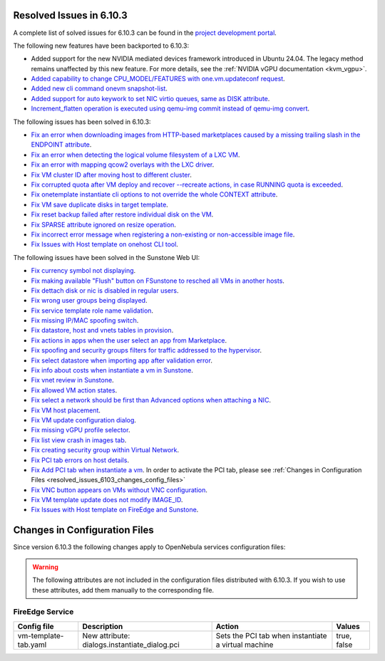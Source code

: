 .. _resolved_issues_6103:

Resolved Issues in 6.10.3
--------------------------------------------------------------------------------

A complete list of solved issues for 6.10.3 can be found in the `project development portal <https://github.com/OpenNebula/one/milestone/81?closed=1>`__.

The following new features have been backported to 6.10.3:

- Added support for the new NVIDIA mediated devices framework introduced in Ubuntu 24.04. The legacy method remains unaffected by this new feature. For more details, see the :ref:`NVIDIA vGPU documentation <kvm_vgpu>`.
- `Added capability to change CPU_MODEL/FEATURES with one.vm.updateconf request <https://github.com/OpenNebula/one/issues/6636>`__.
- `Added new cli command onevm snapshot-list <https://github.com/OpenNebula/one/issues/6623>`__.
- `Added support for auto keywork to set NIC virtio queues, same as DISK attribute <https://github.com/OpenNebula/one/issues/6435>`__.
- `Increment_flatten operation is executed using qemu-img commit instead of qemu-img convert <https://github.com/OpenNebula/one/issues/6547>`__.

The following issues has been solved in 6.10.3:

- `Fix an error when downloading images from HTTP-based marketplaces caused by a missing trailing slash in the ENDPOINT attribute <https://github.com/OpenNebula/one/issues/6619>`__.
- `Fix an error when detecting the logical volume filesystem of a LXC VM <https://github.com/OpenNebula/one/issues/6852>`__.
- `Fix an error with mapping qcow2 overlays with the LXC driver <https://github.com/OpenNebula/one/issues/6848>`__.
- `Fix VM cluster ID after moving host to different cluster <https://github.com/OpenNebula/one/issues/2226>`__.
- `Fix corrupted quota after VM deploy and recover --recreate actions, in case RUNNING quota is exceeded <https://github.com/OpenNebula/one/issues/6823>`__.
- `Fix onetemplate instantiate cli options to not override the whole CONTEXT attribute <https://github.com/OpenNebula/one/issues/6828>`__.
- `Fix VM save duplicate disks in target template <https://github.com/OpenNebula/one/issues/6831>`__.
- `Fix reset backup failed after restore individual disk on the VM <https://github.com/OpenNebula/one/issues/6741>`__.
- `Fix SPARSE attribute ignored on resize operation <https://github.com/OpenNebula/one/issues/6583>`__.
- `Fix incorrect error message when registering a non-existing or non-accessible image file <https://github.com/OpenNebula/one/issues/2109>`__.
- `Fix Issues with Host template on onehost CLI tool <https://github.com/OpenNebula/one/issues/6790>`__.



The following issues have been solved in the Sunstone Web UI:

- `Fix currency symbol not displaying <https://github.com/OpenNebula/one/issues/6846>`__.
- `Fix making available "Flush" button on FSunstone to resched all VMs in another hosts <https://github.com/OpenNebula/one/issues/6763>`__.
- `Fix dettach disk or nic is disabled in regular users <https://github.com/OpenNebula/one/issues/6820>`__.
- `Fix wrong user groups being displayed <https://github.com/OpenNebula/one/issues/6794>`__.
- `Fix service template role name validation <https://github.com/OpenNebula/one/issues/6816>`__.
- `Fix missing IP/MAC spoofing switch <https://github.com/OpenNebula/one/issues/6806>`__.
- `Fix datastore, host and vnets tables in provision <https://github.com/OpenNebula/one/issues/6815>`__.
- `Fix actions in apps when the user select an app from Marketplace <https://github.com/OpenNebula/one/issues/6714>`__.
- `Fix spoofing and security groups filters for traffic addressed to the hypervisor <https://github.com/OpenNebula/one/issues/6704>`__.
- `Fix select datastore when importing app after validation error <https://github.com/OpenNebula/one/issues/6724>`__.
- `Fix info about costs when instantiate a vm in Sunstone <https://github.com/OpenNebula/one/issues/6639>`__.
- `Fix vnet review in Sunstone <https://github.com/OpenNebula/one/issues/6833>`__.
- `Fix allowed VM action states <https://github.com/OpenNebula/one/issues/6830>`__.
- `Fix select a network should be first than Advanced options when attaching a NIC <https://github.com/OpenNebula/one/issues/6728>`__.
- `Fix VM host placement <https://github.com/OpenNebula/one/issues/6845>`__.
- `Fix VM update configuration dialog <https://github.com/OpenNebula/one/issues/6844>`__.
- `Fix missing vGPU profile selector <https://github.com/OpenNebula/one/issues/6293>`__.
- `Fix list view crash in images tab <https://github.com/OpenNebula/one/issues/6839>`__.
- `Fix creating security group within Virtual Network <https://github.com/OpenNebula/one/issues/6786>`__.
- `Fix PCI tab errors on host details <https://github.com/OpenNebula/one/issues/6814>`__.
- `Fix Add PCI tab when instantiate a vm <https://github.com/OpenNebula/one/issues/6799>`__. In order to activate the PCI tab, please see :ref:`Changes in Configuration Files <resolved_issues_6103_changes_config_files>`
- `Fix VNC button appears on VMs without VNC configuration <https://github.com/OpenNebula/one/issues/6861>`__.
- `Fix VM template update does not modify IMAGE_ID <https://github.com/OpenNebula/one/issues/6895>`__.
- `Fix Issues with Host template on FireEdge and Sunstone <https://github.com/OpenNebula/one/issues/6790>`__.

.. _resolved_issues_6103_changes_config_files:

Changes in Configuration Files
--------------------------------------------------------------------------------

Since version 6.10.3 the following changes apply to OpenNebula services configuration files:


.. warning:: The following attributes are not included in the configuration files distributed with 6.10.3. If you wish to use these attributes, add them manually to the corresponding file.

FireEdge Service
==================

+----------------------+-----------------------------------------------+-----------------------------------------------------+-------------+
| Config file          | Description                                   | Action                                              | Values      |
+======================+===============================================+=====================================================+=============+
| vm-template-tab.yaml | New attribute: dialogs.instantiate_dialog.pci | Sets the PCI tab when instantiate a virtual machine | true, false |
+----------------------+-----------------------------------------------+-----------------------------------------------------+-------------+
